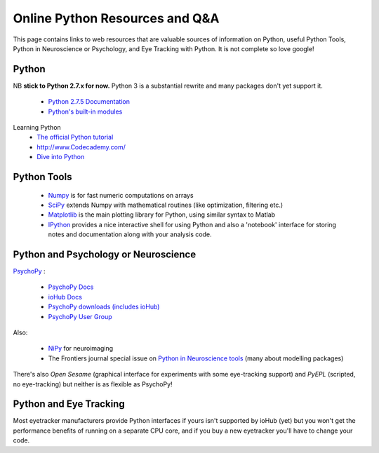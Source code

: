 .. _onlineResources:

Online Python Resources and Q&A
======================================================

This page contains links to web resources that are valuable sources of information
on Python, useful Python Tools, Python in Neuroscience or Psychology, and 
Eye Tracking with Python. It is not complete so love google!

Python
~~~~~~~

NB **stick to Python 2.7.x for now.** Python 3 is a substantial rewrite and many packages don't yet support it.

    * `Python 2.7.5 Documentation <http://docs.python.org/2/index.html>`_
    * `Python's built-in modules <http://docs.python.org/2/library/>`_

Learning Python
    * `The official Python tutorial <http://docs.python.org/2/tutorial/index.html>`_
    * http://www.Codecademy.com/
    * `Dive into Python <http://www.diveintopython.net/>`_

Python Tools
~~~~~~~~~~~~~

    * `Numpy <http://www.numpy.org>`_ is for fast numeric computations on arrays
    * `SciPy <http://www.scipy.org>`_ extends Numpy with mathematical routines (like optimization, filtering etc.)
    * `Matplotlib <http://www.matplotlib.org>`_ is the main plotting library for Python, using similar syntax to Matlab
    * `IPython <http://www.ipython.org>`_ provides a nice interactive shell for using Python and also a 'notebook' interface for storing notes and documentation along with your analysis code.

Python and Psychology or Neuroscience
~~~~~~~~~~~~~~~~~~~~~~~~~~~~~~~~~~~~~~

`PsychoPy <www.psychopy.org>`_ :

    * `PsychoPy Docs <http://www.psychopy.org/documentation.html>`_
    * `ioHub Docs <http://www.isolver-solutions.com/iohubdocs/index.html>`_
    * `PsychoPy downloads (includes ioHub) <http://sourceforge.net/projects/psychpy/files/PsychoPy/>`_
    * `PsychoPy User Group <https://groups.google.com/forum/#!forum/psychopy-users>`_

Also:

    * `NiPy <http://nipy.org/>`_ for neuroimaging
    * The Frontiers journal special issue on `Python in Neuroscience tools <http://www.frontiersin.org/Neuroinformatics/researchtopics/python_in_neuroscience/8>`_ (many about modelling packages)
    
There's also `Open Sesame` (graphical interface for experiments with some eye-tracking support) and `PyEPL` (scripted, no eye-tracking) but neither is as flexible as PsychoPy!

Python and Eye Tracking
~~~~~~~~~~~~~~~~~~~~~~~~ 

Most eyetracker manufacturers provide Python interfaces if yours isn't supported by ioHub (yet) but you won't get the performance benefits of running on a separate CPU core, and if you buy a new eyetracker you'll have to change your code.